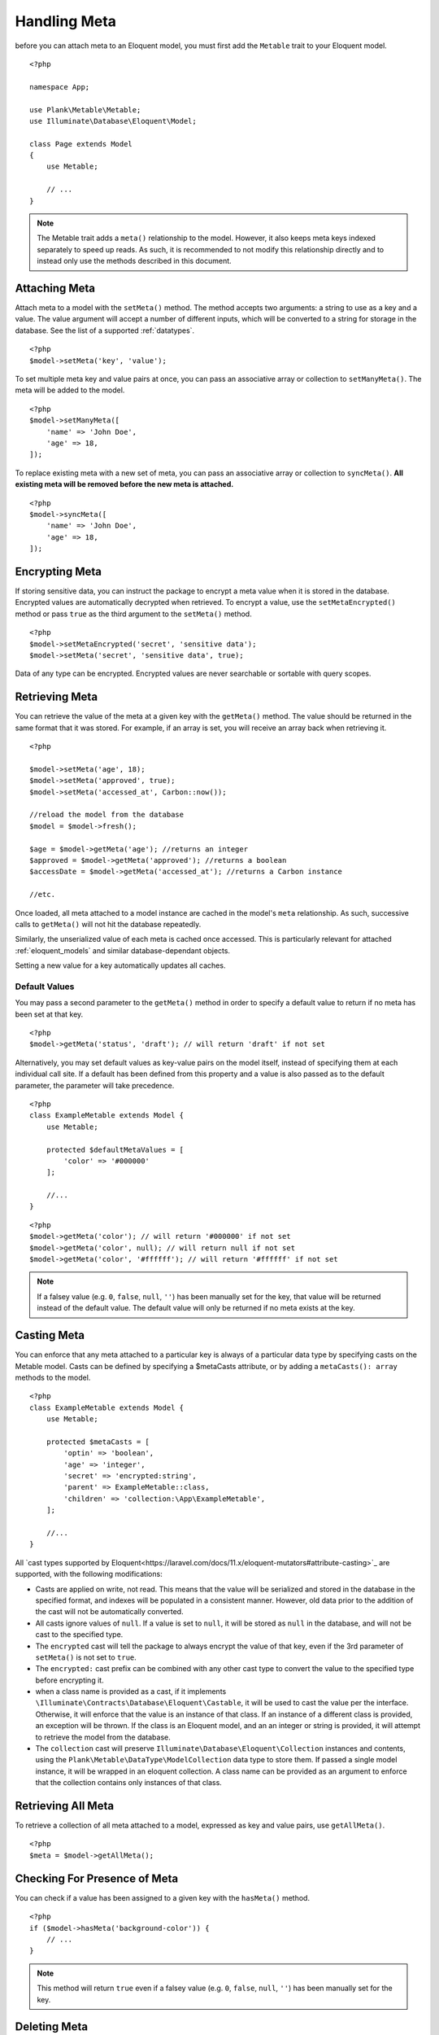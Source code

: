 Handling Meta
=============

.. highlight:: php

before you can attach meta to an Eloquent model, you must first add the ``Metable`` trait to your Eloquent model.

::

    <?php

    namespace App;

    use Plank\Metable\Metable;
    use Illuminate\Database\Eloquent\Model;

    class Page extends Model
    {
        use Metable;

        // ...
    }

.. note::
    The Metable trait adds a ``meta()`` relationship to the model. However, it also keeps meta keys indexed separately to speed up reads. As such, it is recommended to not modify this relationship directly and to instead only use the methods described in this document.

Attaching Meta
--------------

Attach meta to a model with the ``setMeta()`` method. The method accepts two arguments: a string to use as a key and a value. The value argument will accept a number of different inputs, which will be converted to a string for storage in the database. See the list of a supported :ref:`datatypes`.

::

    <?php
    $model->setMeta('key', 'value');

To set multiple meta key and value pairs at once, you can pass an associative array or collection to ``setManyMeta()``. The meta will be added to the model.

::

    <?php
    $model->setManyMeta([
        'name' => 'John Doe',
        'age' => 18,
    ]);

To replace existing meta with a new set of meta, you can pass an associative array or collection to ``syncMeta()``. **All existing meta will be removed before the new meta is attached.**

::

    <?php
    $model->syncMeta([
        'name' => 'John Doe',
        'age' => 18,
    ]);

Encrypting Meta
---------------

If storing sensitive data, you can instruct the package to encrypt a meta value when it is stored in the database. Encrypted values are automatically decrypted when retrieved. To encrypt a value, use the ``setMetaEncrypted()`` method or pass ``true`` as the third argument to the ``setMeta()`` method.

::

        <?php
        $model->setMetaEncrypted('secret', 'sensitive data');
        $model->setMeta('secret', 'sensitive data', true);

Data of any type can be encrypted. Encrypted values are never searchable or sortable with query scopes.

Retrieving Meta
---------------

You can retrieve the value of the meta at a given key with the ``getMeta()`` method. The value should be returned in the same format that it was stored. For example, if an array is set, you will receive an array back when retrieving it.

::

    <?php

    $model->setMeta('age', 18);
    $model->setMeta('approved', true);
    $model->setMeta('accessed_at', Carbon::now());

    //reload the model from the database
    $model = $model->fresh();

    $age = $model->getMeta('age'); //returns an integer
    $approved = $model->getMeta('approved'); //returns a boolean
    $accessDate = $model->getMeta('accessed_at'); //returns a Carbon instance

    //etc.

Once loaded, all meta attached to a model instance are cached in the model's ``meta`` relationship. As such, successive calls to ``getMeta()`` will not hit the database repeatedly.

Similarly, the unserialized value of each meta is cached once accessed. This is particularly relevant for attached :ref:`eloquent_models` and similar database-dependant objects.

Setting a new value for a key automatically updates all caches.

Default Values
^^^^^^^^^^^^^^

You may pass a second parameter to the ``getMeta()`` method in order to specify a default value to return if no meta has been set at that key.

::

    <?php
    $model->getMeta('status', 'draft'); // will return 'draft' if not set

Alternatively, you may set default values as key-value pairs on the model itself, instead of specifying them at each individual call site. If a default has been defined from this property and a value is also passed as to the default parameter, the parameter will take precedence.

::

    <?php
    class ExampleMetable extends Model {
        use Metable;

        protected $defaultMetaValues = [
            'color' => '#000000'
        ];

        //...
    }

::

    <?php
    $model->getMeta('color'); // will return '#000000' if not set
    $model->getMeta('color', null); // will return null if not set
    $model->getMeta('color', '#ffffff'); // will return '#ffffff' if not set


.. note:: If a falsey value (e.g. ``0``, ``false``, ``null``, ``''``) has been manually set for the key, that value will be returned instead of the default value. The default value will only be returned if no meta exists at the key.

Casting Meta
------------

You can enforce that any meta attached to a particular key is always of a particular data type by specifying casts on the Metable model. Casts can be defined by specifying a $metaCasts attribute, or by adding a ``metaCasts(): array`` methods to the model.

::

    <?php
    class ExampleMetable extends Model {
        use Metable;

        protected $metaCasts = [
            'optin' => 'boolean',
            'age' => 'integer',
            'secret' => 'encrypted:string',
            'parent' => ExampleMetable::class,
            'children' => 'collection:\App\ExampleMetable',
        ];

        //...
    }

All `cast types supported by Eloquent<https://laravel.com/docs/11.x/eloquent-mutators#attribute-casting>`_ are supported, with the following modifications:

- Casts are applied on write, not read. This means that the value will be serialized and stored in the database in the specified format, and indexes will be populated in a consistent manner. However, old data prior to the addition of the cast will not be automatically converted.
- All casts ignore values of ``null``. If a value is set to ``null``, it will be stored as ``null`` in the database, and will not be cast to the specified type.
- The ``encrypted`` cast will tell the package to always encrypt the value of that key, even if the 3rd parameter of ``setMeta()`` is not set to ``true``.
- The ``encrypted:`` cast prefix can be combined with any other cast type to convert the value to the specified type before encrypting it.
- when a class name is provided as a cast, if it implements ``\Illuminate\Contracts\Database\Eloquent\Castable``, it will be used to cast the value per the interface. Otherwise, it will enforce that the value is an instance of that class. If an instance of a different class is provided, an exception will be thrown. If the class is an Eloquent model, and an an integer or string is provided, it will attempt to retrieve the model from the database.
- The ``collection`` cast will preserve ``Illuminate\Database\Eloquent\Collection`` instances and contents, using the ``Plank\Metable\DataType\ModelCollection`` data type to store them. If passed a single model instance, it will be wrapped in an eloquent collection. A class name can be provided as an argument to enforce that the collection contains only instances of that class.

Retrieving All Meta
-------------------

To retrieve a collection of all meta attached to a model, expressed as key and value pairs, use ``getAllMeta()``.

::

    <?php
    $meta = $model->getAllMeta();


Checking For Presence of Meta
-----------------------------

You can check if a value has been assigned to a given key with the ``hasMeta()`` method.

::

    <?php
    if ($model->hasMeta('background-color')) {
        // ...
    }

.. note:: This method will return ``true`` even if a falsey value (e.g. ``0``, ``false``, ``null``, ``''``) has been manually set for the key.


Deleting Meta
-------------

To remove the meta stored at a given key, use ``removeMeta()``.

::

    <?php
    $model->removeMeta('preferred_language');

To remove multiple meta at once, you can pass an array of keys to ``removeManyMeta()``.

::

    <?php
    $model->removeManyMeta([
        'preferred_language',
        'store_currency',
        'user_timezone',
    ]);

To remove all meta from a model, use ``purgeMeta()``.

::

    <?php
    $model->purgeMeta();

Attached meta is automatically purged from the database when a ``Metable`` model is manually deleted. Meta will `not` be cascaded if the model is deleted by the query builder.

::

    <?php
    $model->delete(); // will delete attached meta
    MyModel::where(...)->delete() // will NOT delete attached meta


Eager Loading Meta
------------------

When working with collections of ``Metable`` models, be sure to eager load the meta relation for all instances together to avoid repeated database queries (i.e. N+1 problem).

Eager load from the query builder:

::

    <?php
    $models = MyModel::with('meta')->where(...)->get();

Lazy eager load from an Eloquent collection:

::

    <?php
    $models->load('meta');

You can also instruct your model class to `always` eager load the meta relationship by adding ``'meta'`` to your model's ``$with`` property.

::

    <?php

    class MyModel extends Model {
        use Metable;

        protected $with = ['meta'];
    }


Meta As Attributes
------------------

If you prefer to access meta as if they were attributes of the model, you can use the ``MetableAttributes`` trait insin addition to the ``Metable`` trait. This will allow you to access meta as if they were attributes of the model by prefixing them with ``meta_``. Meta attributes can be combined with type annotations, casts and/or default values to provide consistent typing. This can be useful for IDE completions and static analysis, as well as for use in Blade templates.

::

    <?php

    namespace App;

    use Plank\Metable\Metable;
    use Plank\Metable\MetableAttributes;
    use Illuminate\Database\Eloquent\Model;

    /**
        * @property bool $meta_approved
        * @property \Carbon\Carbon $meta_published_at
        * @property int $meta_likes
        */
    class Page extends Model
    {
        use Metable, MetableAttributes;

        $metaCasts = [
            'approved' => 'boolean',
            'published_at' => 'datetime',
            'likes' => 'integer',
        ];

        $defaultMetaValues = [
            'approved' => false,
            'published_at' => null,
            'likes' => 0,
        ];

        // ...
    }

    $page = new Page();
    $page->meta_likes = 5; // equivalent to $page->setMeta('likes', 5);
    $page->fill(['meta_approved' => true, 'meta_published_at' => now()]); // equivalent to $page->setManyMeta([...]);
    if ($page->meta_likes > 0) {} // equivalent $page->getMeta('likes');
    unset($page->meta_likes); // equivalent to $page->removeMeta('likes');


Most attribute operations will translate meta attributes to their corresponding meta operations. However, the ``getAttributes()`` method will **not** include meta attributes. The ``getMetaAttributes()`` method can be used to retrieve all meta values keyed by their attribute name.

The ``toArray()`` method will include meta attributes by default. The ``$visible``/``$hidden`` properties of the model will be respected if any meta attributes are listed. The ``makeMetaHidden()`` method can be used to quickly hide all currently assigned meta attributes from the array representation of the model.